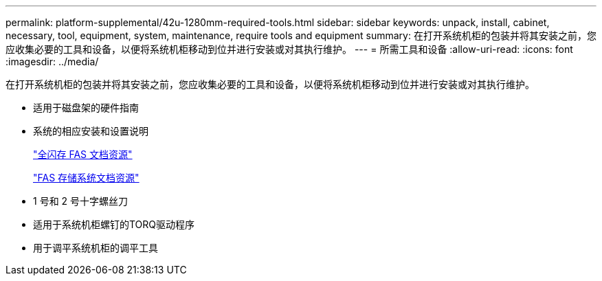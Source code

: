 ---
permalink: platform-supplemental/42u-1280mm-required-tools.html 
sidebar: sidebar 
keywords: unpack, install, cabinet, necessary, tool, equipment, system, maintenance, require tools and equipment 
summary: 在打开系统机柜的包装并将其安装之前，您应收集必要的工具和设备，以便将系统机柜移动到位并进行安装或对其执行维护。 
---
= 所需工具和设备
:allow-uri-read: 
:icons: font
:imagesdir: ../media/


[role="lead"]
在打开系统机柜的包装并将其安装之前，您应收集必要的工具和设备，以便将系统机柜移动到位并进行安装或对其执行维护。

* 适用于磁盘架的硬件指南
* 系统的相应安装和设置说明
+
https://www.netapp.com/data-storage/all-flash-documentation/["全闪存 FAS 文档资源"]

+
https://www.netapp.com/data-storage/fas/documentation/["FAS 存储系统文档资源"]

* 1 号和 2 号十字螺丝刀
* 适用于系统机柜螺钉的TORQ驱动程序
* 用于调平系统机柜的调平工具

